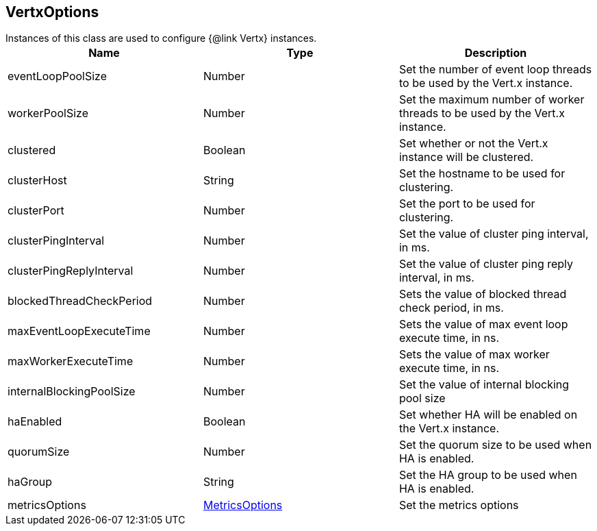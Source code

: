 == VertxOptions

++++
 Instances of this class are used to configure {@link Vertx} instances.
++++

|===
|Name | Type | Description

|eventLoopPoolSize
|Number
| Set the number of event loop threads to be used by the Vert.x instance.

|workerPoolSize
|Number
| Set the maximum number of worker threads to be used by the Vert.x instance.

|clustered
|Boolean
| Set whether or not the Vert.x instance will be clustered.

|clusterHost
|String
| Set the hostname to be used for clustering.

|clusterPort
|Number
| Set the port to be used for clustering.

|clusterPingInterval
|Number
| Set the value of cluster ping interval, in ms.

|clusterPingReplyInterval
|Number
| Set the value of cluster ping reply interval, in ms.

|blockedThreadCheckPeriod
|Number
| Sets the value of blocked thread check period, in ms.

|maxEventLoopExecuteTime
|Number
| Sets the value of max event loop execute time, in ns.

|maxWorkerExecuteTime
|Number
| Sets the value of max worker execute time, in ns.

|internalBlockingPoolSize
|Number
| Set the value of internal blocking pool size

|haEnabled
|Boolean
| Set whether HA will be enabled on the Vert.x instance.

|quorumSize
|Number
| Set the quorum size to be used when HA is enabled.

|haGroup
|String
| Set the HA group to be used when HA is enabled.

|metricsOptions
|link:MetricsOptions.html[MetricsOptions]
| Set the metrics options
|===
